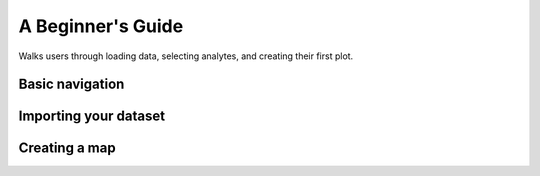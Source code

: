 A Beginner's Guide
******************

Walks users through loading data, selecting analytes, and creating their first plot.

Basic navigation
----------------

Importing your dataset
----------------------

Creating a map
--------------